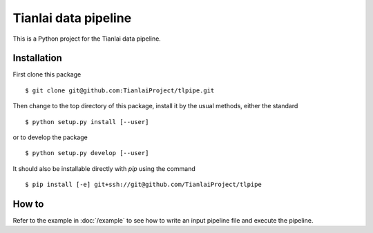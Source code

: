 =====================
Tianlai data pipeline
=====================

This is a Python project for the Tianlai data pipeline.

Installation
============

First clone this package ::

    $ git clone git@github.com:TianlaiProject/tlpipe.git

Then change to the top directory of this package, install it by the usual
methods, either the standard ::

    $ python setup.py install [--user]

or to develop the package ::

    $ python setup.py develop [--user]

It should also be installable directly with `pip` using the command ::

	$ pip install [-e] git+ssh://git@github.com/TianlaiProject/tlpipe

How to
======
Refer to the example in :doc:`/example` to see how to write an input pipeline file
and execute the pipeline.
